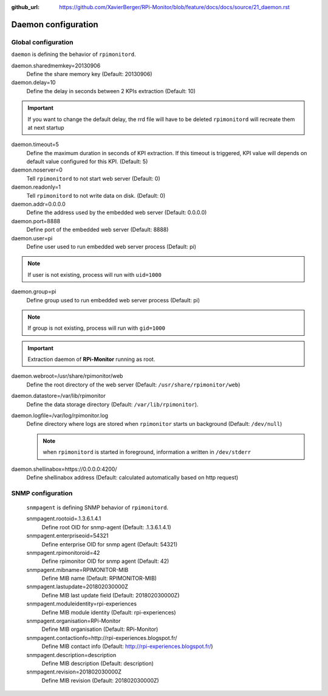 :github_url: https://github.com/XavierBerger/RPi-Monitor/blob/feature/docs/docs/source/21_daemon.rst

Daemon configuration
====================

Global configuration
--------------------
``daemon`` is defining the behavior of ``rpimonitord``. 

daemon.sharedmemkey=20130906
  Define the share memory key (Default: 20130906)

daemon.delay=10
  Define the delay in seconds between 2 KPIs extraction (Default: 10)

.. important:: If you want to change the default delay, the rrd file will
               have to be deleted ``rpimonitord`` will recreate them at next startup

daemon.timeout=5
  Define the maximum duration in seconds of KPI extraction. If this timeout is triggered, KPI
  value will depends on default value configured for this KPI. (Default: 5)

daemon.noserver=0
  Tell ``rpimonitord`` to not start web server (Default: 0)

daemon.readonly=1
  Tell ``rpimonitord`` to not write data on disk. (Default: 0)

daemon.addr=0.0.0.0
  Define the address used by the embedded web server (Default: 0.0.0.0)

daemon.port=8888
  Define port of the embedded web server (Default: 8888)

daemon.user=pi
  Define user used to run embedded web server process (Default: pi)
  
.. note:: If user is not existing, process will run with ``uid=1000``

daemon.group=pi
  Define group used to run embedded web server process (Default: pi)
  
.. note:: If group is not existing, process will run with ``gid=1000``

.. important:: Extraction daemon of **RPi-Monitor** running as root.

daemon.webroot=/usr/share/rpimonitor/web
  Define the root directory of the web server (Default: ``/usr/share/rpimonitor/web``)

daemon.datastore=/var/lib/rpimonitor
  Define the data storage directory (Default: ``/var/lib/rpimonitor``).

daemon.logfile=/var/log/rpimonitor.log
  Define directory where logs are stored when ``rpimonitor`` starts un background (Default: ``/dev/null``)

  .. note:: when ``rpimonitord`` is started in foreground, information a written in ``/dev/stderr``

daemon.shellinabox=https://0.0.0.0:4200/
  Define shellinabox address (Default: calculated automatically based on http request)

SNMP configuration
------------------
  ``snmpagent`` is defining SNMP behavior of ``rpimonitord``.

  snmpagent.rootoid=.1.3.6.1.4.1
    Define root OID for snmp-agent (Default: .1.3.6.1.4.1)

  snmpagent.enterpriseoid=54321
    Define enterprise OID for snmp agent (Default: 54321)

  snmpagent.rpimonitoroid=42
    Define rpimonitor OID for snmp agent (Default: 42)

  snmpagent.mibname=RPIMONITOR-MIB
    Define MIB name (Default: RPIMONITOR-MIB)

  snmpagent.lastupdate=201802030000Z
    Define MIB last update field (Default: 201802030000Z)

  snmpagent.moduleidentity=rpi-experiences
    Define MIB module identity (Default: rpi-experiences)

  snmpagent.organisation=RPi-Monitor
    Define MIB organisation (Default: RPi-Monitor)

  snmpagent.contactionfo=http://rpi-experiences.blogspot.fr/
    Define MIB contact info (Default: http://rpi-experiences.blogspot.fr/)

  snmpagent.description=description
    Define MIB description (Default: description)

  snmpagent.revision=201802030000Z
    Define MIB revision (Default: 201802030000Z)

